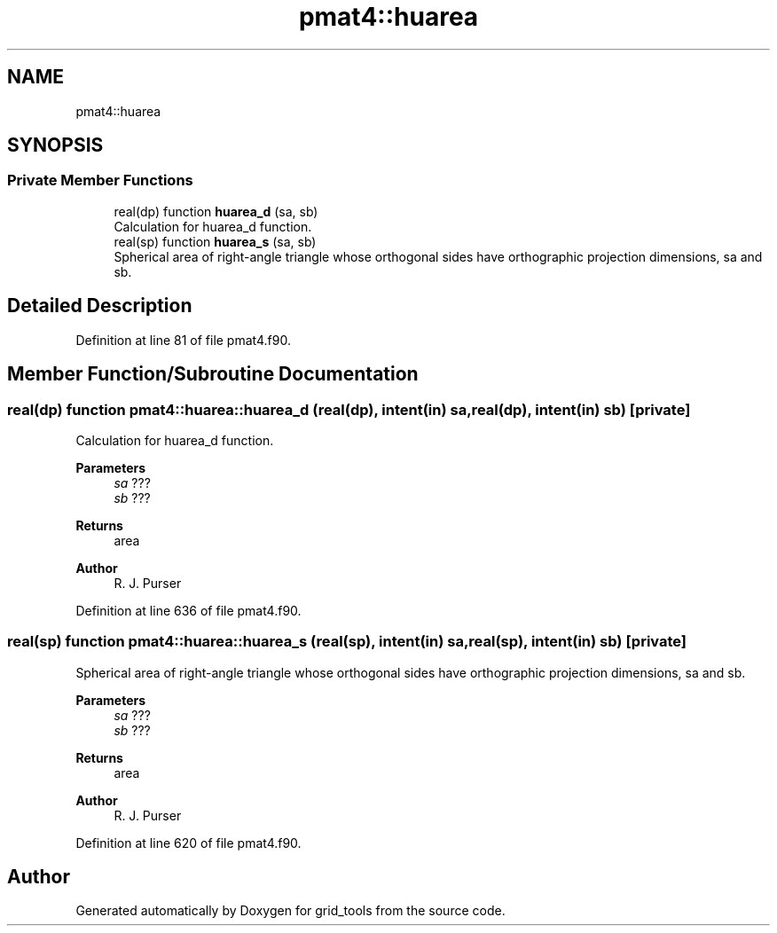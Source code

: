 .TH "pmat4::huarea" 3 "Tue Mar 9 2021" "Version 1.0.0" "grid_tools" \" -*- nroff -*-
.ad l
.nh
.SH NAME
pmat4::huarea
.SH SYNOPSIS
.br
.PP
.SS "Private Member Functions"

.in +1c
.ti -1c
.RI "real(dp) function \fBhuarea_d\fP (sa, sb)"
.br
.RI "Calculation for huarea_d function\&. "
.ti -1c
.RI "real(sp) function \fBhuarea_s\fP (sa, sb)"
.br
.RI "Spherical area of right-angle triangle whose orthogonal sides have orthographic projection dimensions, sa and sb\&. "
.in -1c
.SH "Detailed Description"
.PP 
Definition at line 81 of file pmat4\&.f90\&.
.SH "Member Function/Subroutine Documentation"
.PP 
.SS "real(dp) function pmat4::huarea::huarea_d (real(dp), intent(in) sa, real(dp), intent(in) sb)\fC [private]\fP"

.PP
Calculation for huarea_d function\&. 
.PP
\fBParameters\fP
.RS 4
\fIsa\fP ??? 
.br
\fIsb\fP ??? 
.RE
.PP
\fBReturns\fP
.RS 4
area 
.RE
.PP
\fBAuthor\fP
.RS 4
R\&. J\&. Purser 
.RE
.PP

.PP
Definition at line 636 of file pmat4\&.f90\&.
.SS "real(sp) function pmat4::huarea::huarea_s (real(sp), intent(in) sa, real(sp), intent(in) sb)\fC [private]\fP"

.PP
Spherical area of right-angle triangle whose orthogonal sides have orthographic projection dimensions, sa and sb\&. 
.PP
\fBParameters\fP
.RS 4
\fIsa\fP ??? 
.br
\fIsb\fP ??? 
.RE
.PP
\fBReturns\fP
.RS 4
area 
.RE
.PP
\fBAuthor\fP
.RS 4
R\&. J\&. Purser 
.RE
.PP

.PP
Definition at line 620 of file pmat4\&.f90\&.

.SH "Author"
.PP 
Generated automatically by Doxygen for grid_tools from the source code\&.
